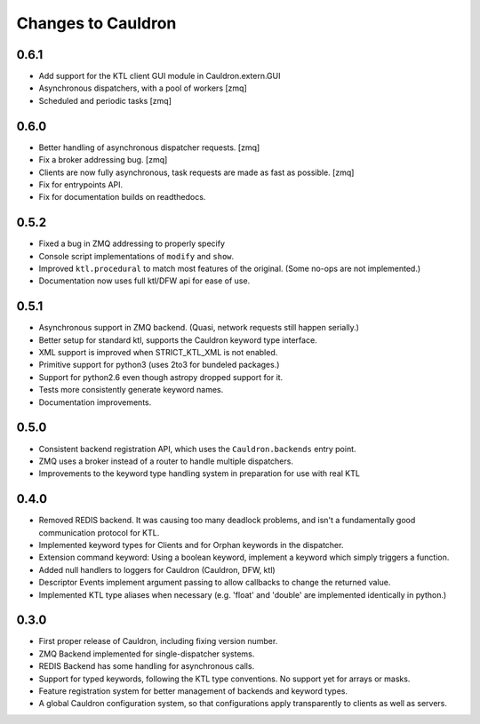 Changes to Cauldron
-------------------

0.6.1
=====
- Add support for the KTL client GUI module in Cauldron.extern.GUI
- Asynchronous dispatchers, with a pool of workers [zmq]
- Scheduled and periodic tasks [zmq]

0.6.0
=====
- Better handling of asynchronous dispatcher requests. [zmq]
- Fix a broker addressing bug. [zmq]
- Clients are now fully asynchronous, task requests are made as fast as possible. [zmq]
- Fix for entrypoints API.
- Fix for documentation builds on readthedocs.

0.5.2
=====
- Fixed a bug in ZMQ addressing to properly specify
- Console script implementations of ``modify`` and ``show``.
- Improved ``ktl.procedural`` to match most features of the original. (Some no-ops are not implemented.)
- Documentation now uses full ktl/DFW api for ease of use.

0.5.1
=====
- Asynchronous support in ZMQ backend. (Quasi, network requests still happen serially.)
- Better setup for standard ktl, supports the Cauldron keyword type interface.
- XML support is improved when STRICT_KTL_XML is not enabled.
- Primitive support for python3 (uses 2to3 for bundeled packages.)
- Support for python2.6 even though astropy dropped support for it.
- Tests more consistently generate keyword names.
- Documentation improvements.

0.5.0
=====
- Consistent backend registration API, which uses the ``Cauldron.backends`` entry point.
- ZMQ uses a broker instead of a router to handle multiple dispatchers.
- Improvements to the keyword type handling system in preparation for use with real KTL


0.4.0
=====
- Removed REDIS backend. It was causing too many deadlock problems, and isn't a fundamentally good communication protocol for KTL.
- Implemented keyword types for Clients and for Orphan keywords in the dispatcher.
- Extension command keyword: Using a boolean keyword, implement a keyword which simply triggers a function.
- Added null handlers to loggers for Cauldron (Cauldron, DFW, ktl)
- Descriptor Events implement argument passing to allow callbacks to change the returned value.
- Implemented KTL type aliases when necessary (e.g. 'float' and 'double' are implemented identically in python.)

0.3.0
=====
- First proper release of Cauldron, including fixing version number.
- ZMQ Backend implemented for single-dispatcher systems.
- REDIS Backend has some handling for asynchronous calls.
- Support for typed keywords, following the KTL type conventions. No support yet for arrays or masks.
- Feature registration system for better management of backends and keyword types.
- A global Cauldron configuration system, so that configurations apply transparently to clients as well as servers.